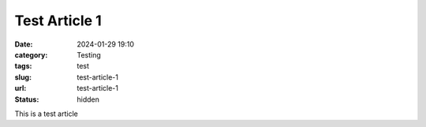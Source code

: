 ==============
Test Article 1
==============

:date: 2024-01-29 19:10
:category: Testing
:tags: test
:slug: test-article-1
:url: test-article-1
:status: hidden

This is a test article
